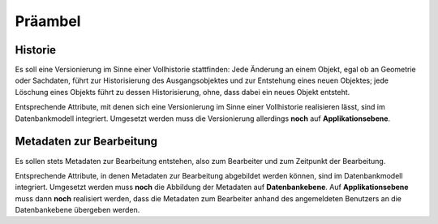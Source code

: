 .. index:: Bearbeiter, Benutzer, Historie, Metadaten, Präambel, Versionierung

Präambel
========

.. _praeambel_historie:

Historie
--------

Es soll eine Versionierung im Sinne einer Vollhistorie stattfinden: Jede Änderung an einem Objekt, egal ob an Geometrie oder Sachdaten, führt zur Historisierung des Ausgangsobjektes und zur Entstehung eines neuen Objektes; jede Löschung eines Objekts führt zu dessen Historisierung, ohne, dass dabei ein neues Objekt entsteht.

Entsprechende Attribute, mit denen sich eine Versionierung im Sinne einer Vollhistorie realisieren lässt, sind im Datenbankmodell integriert. Umgesetzt werden muss die Versionierung allerdings **noch** auf **Applikationsebene**.

.. _praeambel_bearbeitung:

Metadaten zur Bearbeitung
-------------------------

Es sollen stets Metadaten zur Bearbeitung entstehen, also zum Bearbeiter und zum Zeitpunkt der Bearbeitung.

Entsprechende Attribute, in denen Metadaten zur Bearbeitung abgebildet werden können, sind im Datenbankmodell integriert. Umgesetzt werden muss **noch** die Abbildung der Metadaten auf **Datenbankebene**. Auf  **Applikationsebene** muss dann **noch** realisiert werden, dass die Metadaten zum Bearbeiter anhand des angemeldeten Benutzers an die Datenbankebene übergeben werden.
